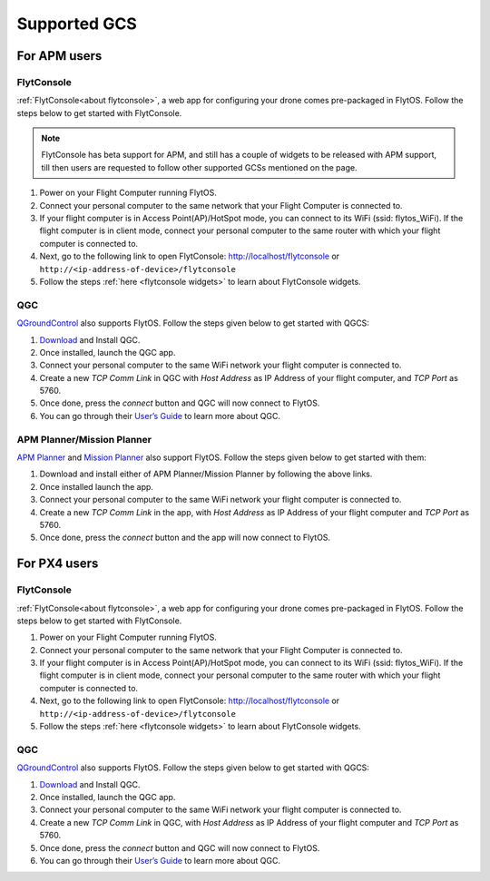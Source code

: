 .. _supported_GCS:

Supported GCS
=============

For APM users
-------------

FlytConsole
^^^^^^^^^^^

:ref:`FlytConsole<about flytconsole>`, a web app for configuring your drone comes pre-packaged in FlytOS.
Follow the steps below to get started with FlytConsole.

.. note:: FlytConsole has beta support for APM, and still has a couple of widgets to be released with APM support, till then users are requested to follow other supported GCSs mentioned on the page.

1. Power on your Flight Computer running FlytOS.
2. Connect your personal computer to the same network that your Flight Computer is connected to.
3. If your flight computer is in Access Point(AP)/HotSpot mode, you can connect to its WiFi (ssid: flytos_WiFi). If the flight computer is in client mode, connect your personal computer to the same router with which your flight computer is connected to.
4. Next, go to the following link to open FlytConsole: `<http://localhost/flytconsole>`_ or ``http://<ip-address-of-device>/flytconsole``
5. Follow the steps :ref:`here <flytconsole widgets>` to learn about FlytConsole widgets.

QGC
^^^

`QGroundControl <http://qgroundcontrol.com>`_ also supports FlytOS. Follow the steps given below to get started with QGCS:

1. `Download <http://qgroundcontrol.com/downloads/>`_ and Install QGC.
2. Once installed, launch the QGC app.
3. Connect your personal computer to the same WiFi network your flight computer is connected to.
4. Create a new *TCP Comm Link* in QGC with *Host Address* as IP Address of your flight computer, and *TCP Port* as 5760.
5. Once done, press the *connect* button and QGC will now connect to FlytOS.
6. You can go through their `User’s Guide <http://qgroundcontrol.org/users/start>`_ to learn more about QGC.

APM Planner/Mission Planner
^^^^^^^^^^^^^^^^^^^^^^^^^^^

`APM Planner <http://ardupilot.org/planner2/>`_ and `Mission Planner <http://ardupilot.org/planner/index.html>`_ also support FlytOS. Follow the steps given below to get started with them:

1. Download and install either of APM Planner/Mission Planner by following the above links.
2. Once installed launch the app.
3. Connect your personal computer to the same WiFi network your flight computer is connected to.
4. Create a new *TCP Comm Link* in the app, with *Host Address* as IP Address of your flight computer and *TCP Port* as 5760.
5. Once done, press the *connect* button and the app will now connect to FlytOS.

For PX4 users
-------------

FlytConsole
^^^^^^^^^^^

:ref:`FlytConsole<about flytconsole>`, a web app for configuring your drone comes pre-packaged in FlytOS.
Follow the steps below to get started with FlytConsole.

1. Power on your Flight Computer running FlytOS.
2. Connect your personal computer to the same network that your Flight Computer is connected to.
3. If your flight computer is in Access Point(AP)/HotSpot mode, you can connect to its WiFi (ssid: flytos_WiFi). If the flight computer is in client mode, connect your personal computer to the same router with which your flight computer is connected to.
4. Next, go to the following link to open FlytConsole: `<http://localhost/flytconsole>`_ or ``http://<ip-address-of-device>/flytconsole``
5. Follow the steps :ref:`here <flytconsole widgets>` to learn about FlytConsole widgets.


QGC
^^^

`QGroundControl <http://qgroundcontrol.com>`_ also supports FlytOS. Follow the steps given below to get started with QGCS:

1. `Download <http://qgroundcontrol.com/downloads/>`_ and Install QGC.
2. Once installed, launch the QGC app.
3. Connect your personal computer to the same WiFi network your flight computer is connected to.
4. Create a new *TCP Comm Link* in QGC, with *Host Address* as IP Address of your flight computer and *TCP Port* as 5760.
5. Once done, press the *connect* button and QGC will now connect to FlytOS.
6. You can go through their `User’s Guide <http://qgroundcontrol.org/users/start>`_ to learn more about QGC.



